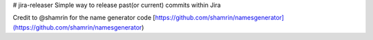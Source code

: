 # jira-releaser
Simple way to release past(or current) commits within Jira

Credit to @shamrin for the name generator code [https://github.com/shamrin/namesgenerator](https://github.com/shamrin/namesgenerator)


